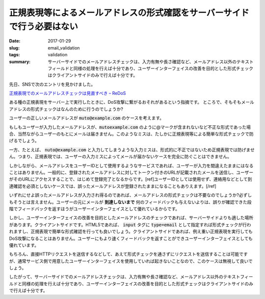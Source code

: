 正規表現等によるメールアドレスの形式確認をサーバーサイドで行う必要はない
#########################################################################

:date: 2017-01-29
:slug: email_validation
:tags: validation
:summary: サーバーサイドでのメールアドレスチェックは、入力有無や長さ確認など、メールアドレス以外のテキストフィールドと同様の処理を行えば十分であり、ユーザーインターフェイスの改善を目的とした形式チェックはクライアントサイドのみで行えば十分です。

先日、SNSで次のエントリを見かけました。

`正規表現でのメールアドレスチェックは見直すべき – ReDoS <https://blog.ohgaki.net/redos-must-review-mail-address-validation>`_

ある種の正規表現をサーバー上で実行したときに、DoS攻撃に繋がるおそれがあるという指摘です。
ところで、そもそもメールアドレスの形式チェックはなんのために行うのでしょうか?

ユーザーの正しいメールアドレスが :code:`muto@example.com` のケースを考えます。

もしもユーザーが入力したメールアドレスが、:code:`mutoexample.com` のように@マークが含まれないなど不正な形式であった場合、当然ながらユーザーのもとにメールは届きません。このようなミスは、たしかに正規表現等による簡単な形式チェックで防げるでしょう。

一方、たとえば、 :code:`nuto@example.com` と入力してしまうような入力ミスは、形式的に不正ではないため正規表現では防げません。つまり、正規表現では、ユーザーの入力ミスによってメールが届かないケースを完全に防ぐことはできません。

しかしながら、メールアドレスをユーザーIDとして使用するようなサービスであれば、ユーザーが入力を間違えたままにはなることはありません。一般的に、登録されたメールアドレスに対してトークン付きのURLが記載されたメールを送信し、ユーザーがそのURLにアクセスすることで、はじめて登録完了となるからです。[ref]ユーザーIDとしては使用せず、連絡用などとして到達確認を必須としないケースでは、誤ったメールアドレスが登録されたままになることもありえます。[/ref]

いずれにせよ誤ったメールアドレスが入力され得るのであれば、メールアドレスの形式チェックは不要なのでしょうか?必ずしもそうとは言えません。ユーザーの元にメールが **到達しないまで** 何のフィードバックも与えないよりは、誤りが確認できた段階でフィードバックを返すほうがユーザーインターフェイスとして優れているからです。

しかし、ユーザーインターフェイスの改善を目的としたメールアドレスのチェックであれば、サーバーサイドよりも適した場所があります。クライアントサイドです。HTML5であれば、 :code:`input` タグに :code:`type=email` として指定すれば形式チェックが行われますし、正規表現で簡単な形式確認を行っても良いでしょう。クライアントサイドであれば、例え重い正規表現を実行してもDoS攻撃になることはありません。ユーザーにもより速くフィードバックを返すことができユーザーインターフェイスとしても優れています。

もちろん、直接HTTPリクエストを送信するなどして、あえて形式チェックを通さずにリクエストを送信することは可能ですが、通常サービス側で用意したユーザーインターフェイスを使用していれば起きないことなので、このケースは無視して良いでしょう。

したがって、サーバーサイドでのメールアドレスチェックは、入力有無や長さ確認など、メールアドレス以外のテキストフィールドと同様の処理を行えば十分であり、ユーザーインターフェイスの改善を目的とした形式チェックはクライアントサイドのみで行えば十分です。

